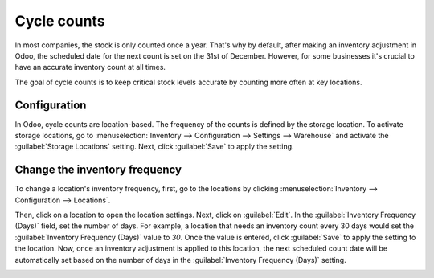 ============
Cycle counts
============

In most companies, the stock is only counted once a year. That's why by default, after making an
inventory adjustment in Odoo, the scheduled date for the next count is set on the 31st of
December. However, for some businesses it's crucial to have an accurate inventory count at all
times.

The goal of cycle counts is to keep critical stock levels accurate by counting more often at key
locations.

Configuration
=============

In Odoo, cycle counts are location-based. The frequency of the counts is defined by the storage
location. To activate storage locations, go to :menuselection:`Inventory --> Configuration -->
Settings --> Warehouse` and activate the :guilabel:`Storage Locations` setting. Next, click
:guilabel:`Save` to apply the setting.

.. image:: cycle_counts/storage-locations-setting.png
   :align: center
   :alt: Enable Storage Locations in Leansoft settings.

Change the inventory frequency
==============================

To change a location's inventory frequency, first, go to the locations by clicking
:menuselection:`Inventory --> Configuration --> Locations`.

Then, click on a location to open the location settings. Next, click on :guilabel:`Edit`. In the
:guilabel:`Inventory Frequency (Days)` field, set the number of days. For example, a location that
needs an inventory count every 30 days would set the :guilabel:`Inventory Frequency (Days)` value
to `30`. Once the value is entered, click :guilabel:`Save` to apply the setting to the location.
Now, once an inventory adjustment is applied to this location, the next scheduled count date will
be automatically set based on the number of days in the :guilabel:`Inventory Frequency (Days)`
setting.

.. image:: cycle_counts/inventory-frequency.png
   :align: center
   :alt: Edit a location to change the inventory frequency.
